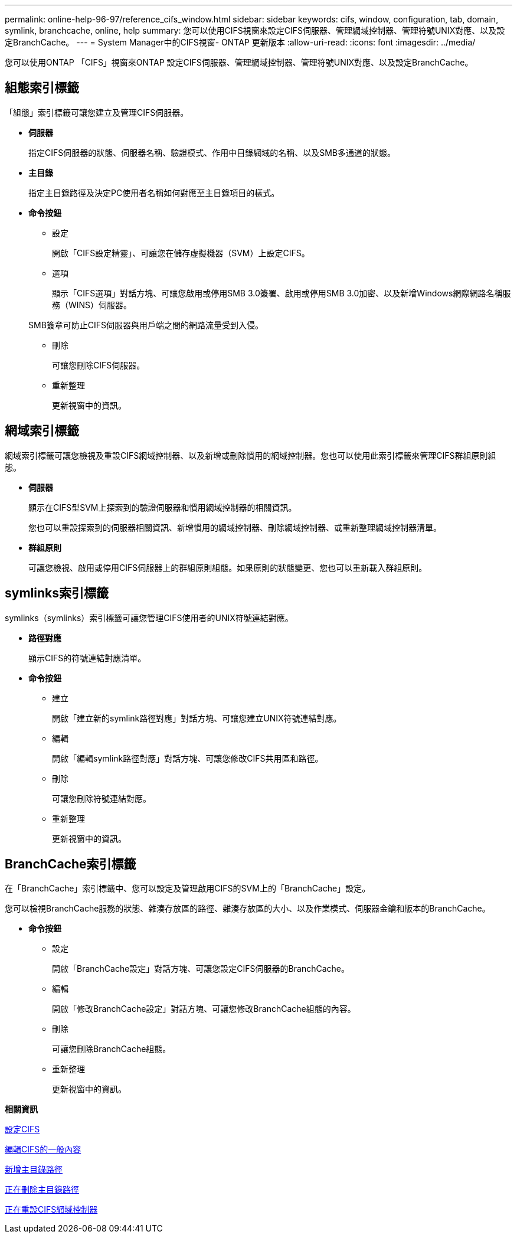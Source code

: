 ---
permalink: online-help-96-97/reference_cifs_window.html 
sidebar: sidebar 
keywords: cifs, window, configuration, tab, domain, symlink, branchcache, online, help 
summary: 您可以使用CIFS視窗來設定CIFS伺服器、管理網域控制器、管理符號UNIX對應、以及設定BranchCache。 
---
= System Manager中的CIFS視窗- ONTAP 更新版本
:allow-uri-read: 
:icons: font
:imagesdir: ../media/


[role="lead"]
您可以使用ONTAP 「CIFS」視窗來ONTAP 設定CIFS伺服器、管理網域控制器、管理符號UNIX對應、以及設定BranchCache。



== 組態索引標籤

「組態」索引標籤可讓您建立及管理CIFS伺服器。

* *伺服器*
+
指定CIFS伺服器的狀態、伺服器名稱、驗證模式、作用中目錄網域的名稱、以及SMB多通道的狀態。

* *主目錄*
+
指定主目錄路徑及決定PC使用者名稱如何對應至主目錄項目的樣式。

* *命令按鈕*
+
** 設定
+
開啟「CIFS設定精靈」、可讓您在儲存虛擬機器（SVM）上設定CIFS。

** 選項
+
顯示「CIFS選項」對話方塊、可讓您啟用或停用SMB 3.0簽署、啟用或停用SMB 3.0加密、以及新增Windows網際網路名稱服務（WINS）伺服器。

+
SMB簽章可防止CIFS伺服器與用戶端之間的網路流量受到入侵。

** 刪除
+
可讓您刪除CIFS伺服器。

** 重新整理
+
更新視窗中的資訊。







== 網域索引標籤

網域索引標籤可讓您檢視及重設CIFS網域控制器、以及新增或刪除慣用的網域控制器。您也可以使用此索引標籤來管理CIFS群組原則組態。

* *伺服器*
+
顯示在CIFS型SVM上探索到的驗證伺服器和慣用網域控制器的相關資訊。

+
您也可以重設探索到的伺服器相關資訊、新增慣用的網域控制器、刪除網域控制器、或重新整理網域控制器清單。

* *群組原則*
+
可讓您檢視、啟用或停用CIFS伺服器上的群組原則組態。如果原則的狀態變更、您也可以重新載入群組原則。





== symlinks索引標籤

symlinks（symlinks）索引標籤可讓您管理CIFS使用者的UNIX符號連結對應。

* *路徑對應*
+
顯示CIFS的符號連結對應清單。

* *命令按鈕*
+
** 建立
+
開啟「建立新的symlink路徑對應」對話方塊、可讓您建立UNIX符號連結對應。

** 編輯
+
開啟「編輯symlink路徑對應」對話方塊、可讓您修改CIFS共用區和路徑。

** 刪除
+
可讓您刪除符號連結對應。

** 重新整理
+
更新視窗中的資訊。







== BranchCache索引標籤

在「BranchCache」索引標籤中、您可以設定及管理啟用CIFS的SVM上的「BranchCache」設定。

您可以檢視BranchCache服務的狀態、雜湊存放區的路徑、雜湊存放區的大小、以及作業模式、伺服器金鑰和版本的BranchCache。

* *命令按鈕*
+
** 設定
+
開啟「BranchCache設定」對話方塊、可讓您設定CIFS伺服器的BranchCache。

** 編輯
+
開啟「修改BranchCache設定」對話方塊、可讓您修改BranchCache組態的內容。

** 刪除
+
可讓您刪除BranchCache組態。

** 重新整理
+
更新視窗中的資訊。





*相關資訊*

xref:task_setting_up_cifs.adoc[設定CIFS]

xref:task_editing_cifs_general_properties.adoc[編輯CIFS的一般內容]

xref:task_adding_home_directory_paths.adoc[新增主目錄路徑]

xref:task_deleting_home_directory_paths.adoc[正在刪除主目錄路徑]

xref:task_resetting_cifs_domain_controllers.adoc[正在重設CIFS網域控制器]

